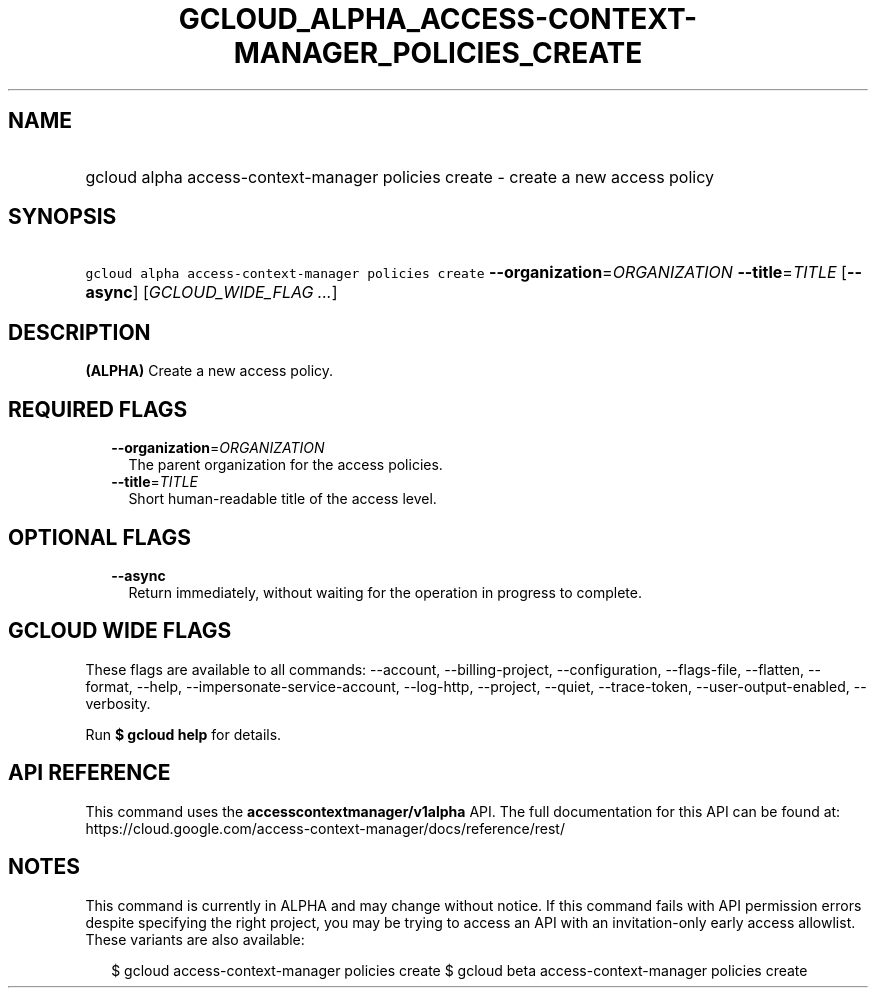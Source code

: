 
.TH "GCLOUD_ALPHA_ACCESS\-CONTEXT\-MANAGER_POLICIES_CREATE" 1



.SH "NAME"
.HP
gcloud alpha access\-context\-manager policies create \- create a new access policy



.SH "SYNOPSIS"
.HP
\f5gcloud alpha access\-context\-manager policies create\fR \fB\-\-organization\fR=\fIORGANIZATION\fR \fB\-\-title\fR=\fITITLE\fR [\fB\-\-async\fR] [\fIGCLOUD_WIDE_FLAG\ ...\fR]



.SH "DESCRIPTION"

\fB(ALPHA)\fR Create a new access policy.



.SH "REQUIRED FLAGS"

.RS 2m
.TP 2m
\fB\-\-organization\fR=\fIORGANIZATION\fR
The parent organization for the access policies.

.TP 2m
\fB\-\-title\fR=\fITITLE\fR
Short human\-readable title of the access level.


.RE
.sp

.SH "OPTIONAL FLAGS"

.RS 2m
.TP 2m
\fB\-\-async\fR
Return immediately, without waiting for the operation in progress to complete.


.RE
.sp

.SH "GCLOUD WIDE FLAGS"

These flags are available to all commands: \-\-account, \-\-billing\-project,
\-\-configuration, \-\-flags\-file, \-\-flatten, \-\-format, \-\-help,
\-\-impersonate\-service\-account, \-\-log\-http, \-\-project, \-\-quiet,
\-\-trace\-token, \-\-user\-output\-enabled, \-\-verbosity.

Run \fB$ gcloud help\fR for details.



.SH "API REFERENCE"

This command uses the \fBaccesscontextmanager/v1alpha\fR API. The full
documentation for this API can be found at:
https://cloud.google.com/access\-context\-manager/docs/reference/rest/



.SH "NOTES"

This command is currently in ALPHA and may change without notice. If this
command fails with API permission errors despite specifying the right project,
you may be trying to access an API with an invitation\-only early access
allowlist. These variants are also available:

.RS 2m
$ gcloud access\-context\-manager policies create
$ gcloud beta access\-context\-manager policies create
.RE

